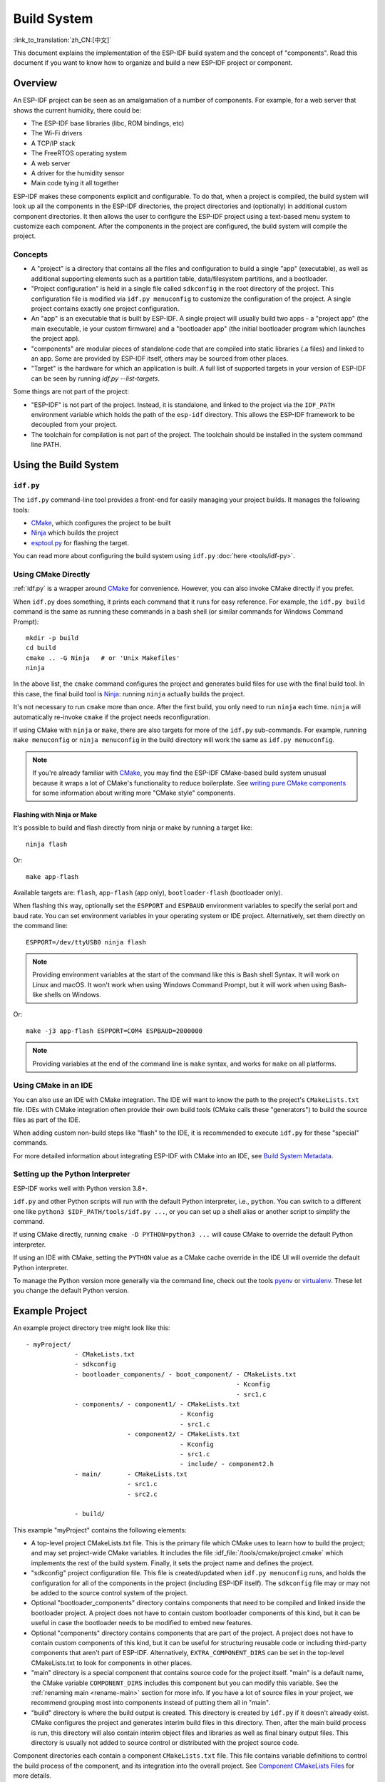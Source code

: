 Build System
************

:link_to_translation:`zh_CN:[中文]`

This document explains the implementation of the ESP-IDF build system and the concept of "components". Read this document if you want to know how to organize and build a new ESP-IDF project or component.


Overview
========

An ESP-IDF project can be seen as an amalgamation of a number of components. For example, for a web server that shows the current humidity, there could be:

- The ESP-IDF base libraries (libc, ROM bindings, etc)
- The Wi-Fi drivers
- A TCP/IP stack
- The FreeRTOS operating system
- A web server
- A driver for the humidity sensor
- Main code tying it all together

ESP-IDF makes these components explicit and configurable. To do that, when a project is compiled, the build system will look up all the components in the ESP-IDF directories, the project directories and (optionally) in additional custom component directories. It then allows the user to configure the ESP-IDF project using a text-based menu system to customize each component. After the components in the project are configured, the build system will compile the project.


Concepts
--------

- A "project" is a directory that contains all the files and configuration to build a single "app" (executable), as well as additional supporting elements such as a partition table, data/filesystem partitions, and a bootloader.

- "Project configuration" is held in a single file called ``sdkconfig`` in the root directory of the project. This configuration file is modified via ``idf.py menuconfig`` to customize the configuration of the project. A single project contains exactly one project configuration.

- An "app" is an executable that is built by ESP-IDF. A single project will usually build two apps - a "project app" (the main executable, ie your custom firmware) and a "bootloader app" (the initial bootloader program which launches the project app).

- "components" are modular pieces of standalone code that are compiled into static libraries (.a files) and linked to an app. Some are provided by ESP-IDF itself, others may be sourced from other places.

- "Target" is the hardware for which an application is built. A full list of supported targets in your version of ESP-IDF can be seen by running `idf.py --list-targets`.

Some things are not part of the project:

- "ESP-IDF" is not part of the project. Instead, it is standalone, and linked to the project via the ``IDF_PATH`` environment variable which holds the path of the ``esp-idf`` directory. This allows the ESP-IDF framework to be decoupled from your project.

- The toolchain for compilation is not part of the project. The toolchain should be installed in the system command line PATH.


Using the Build System
======================

.. _idf.py:

``idf.py``
----------

The ``idf.py`` command-line tool provides a front-end for easily managing your project builds. It manages the following tools:

- CMake_, which configures the project to be built
- Ninja_ which builds the project
- `esptool.py`_ for flashing the target.

You can read more about configuring the build system using ``idf.py`` :doc:`here <tools/idf-py>`.


Using CMake Directly
--------------------

:ref:`idf.py` is a wrapper around CMake_ for convenience. However, you can also invoke CMake directly if you prefer.

.. highlight:: bash

When ``idf.py`` does something, it prints each command that it runs for easy reference. For example, the ``idf.py build`` command is the same as running these commands in a bash shell (or similar commands for Windows Command Prompt)::

  mkdir -p build
  cd build
  cmake .. -G Ninja   # or 'Unix Makefiles'
  ninja

In the above list, the ``cmake`` command configures the project and generates build files for use with the final build tool. In this case, the final build tool is Ninja_: running ``ninja`` actually builds the project.

It's not necessary to run ``cmake`` more than once. After the first build, you only need to run ``ninja`` each time. ``ninja`` will automatically re-invoke ``cmake`` if the project needs reconfiguration.

If using CMake with ``ninja`` or ``make``, there are also targets for more of the ``idf.py`` sub-commands. For example, running ``make menuconfig`` or ``ninja menuconfig`` in the build directory will work the same as ``idf.py menuconfig``.

.. note::

   If you're already familiar with CMake_, you may find the ESP-IDF CMake-based build system unusual because it wraps a lot of CMake's functionality to reduce boilerplate. See `writing pure CMake components`_ for some information about writing more "CMake style" components.


.. _flash-with-ninja-or-make:

Flashing with Ninja or Make
^^^^^^^^^^^^^^^^^^^^^^^^^^^

It's possible to build and flash directly from ninja or make by running a target like::

  ninja flash

Or::

  make app-flash

Available targets are: ``flash``, ``app-flash`` (app only), ``bootloader-flash`` (bootloader only).

When flashing this way, optionally set the ``ESPPORT`` and ``ESPBAUD`` environment variables to specify the serial port and baud rate. You can set environment variables in your operating system or IDE project. Alternatively, set them directly on the command line::

  ESPPORT=/dev/ttyUSB0 ninja flash

.. note::

  Providing environment variables at the start of the command like this is Bash shell Syntax. It will work on Linux and macOS. It won't work when using Windows Command Prompt, but it will work when using Bash-like shells on Windows.

Or::

  make -j3 app-flash ESPPORT=COM4 ESPBAUD=2000000

.. note::

  Providing variables at the end of the command line is ``make`` syntax, and works for ``make`` on all platforms.


Using CMake in an IDE
---------------------

You can also use an IDE with CMake integration. The IDE will want to know the path to the project's ``CMakeLists.txt`` file. IDEs with CMake integration often provide their own build tools (CMake calls these "generators") to build the source files as part of the IDE.

When adding custom non-build steps like "flash" to the IDE, it is recommended to execute ``idf.py`` for these "special" commands.

For more detailed information about integrating ESP-IDF with CMake into an IDE, see `Build System Metadata`_.


.. _setting-python-interpreter:

Setting up the Python Interpreter
---------------------------------

ESP-IDF works well with Python version 3.8+.

``idf.py`` and other Python scripts will run with the default Python interpreter, i.e., ``python``. You can switch to a different one like ``python3 $IDF_PATH/tools/idf.py ...``, or you can set up a shell alias or another script to simplify the command.

If using CMake directly, running ``cmake -D PYTHON=python3 ...`` will cause CMake to override the default Python interpreter.

If using an IDE with CMake, setting the ``PYTHON`` value as a CMake cache override in the IDE UI will override the default Python interpreter.

To manage the Python version more generally via the command line, check out the tools pyenv_ or virtualenv_. These let you change the default Python version.


.. _example-project-structure:

Example Project
===============

.. highlight:: none

An example project directory tree might look like this::

    - myProject/
                 - CMakeLists.txt
                 - sdkconfig
                 - bootloader_components/ - boot_component/ - CMakeLists.txt
                                                            - Kconfig
                                                            - src1.c
                 - components/ - component1/ - CMakeLists.txt
                                             - Kconfig
                                             - src1.c
                               - component2/ - CMakeLists.txt
                                             - Kconfig
                                             - src1.c
                                             - include/ - component2.h
                 - main/       - CMakeLists.txt
                               - src1.c
                               - src2.c

                 - build/

This example "myProject" contains the following elements:

- A top-level project CMakeLists.txt file. This is the primary file which CMake uses to learn how to build the project; and may set project-wide CMake variables. It includes the file :idf_file:`/tools/cmake/project.cmake` which implements the rest of the build system. Finally, it sets the project name and defines the project.

- "sdkconfig" project configuration file. This file is created/updated when ``idf.py menuconfig`` runs, and holds the configuration for all of the components in the project (including ESP-IDF itself). The ``sdkconfig`` file may or may not be added to the source control system of the project.

- Optional "bootloader_components" directory contains components that need to be compiled and linked inside the bootloader project. A project does not have to contain custom bootloader components of this kind, but it can be useful in case the bootloader needs to be modified to embed new features.

- Optional "components" directory contains components that are part of the project. A project does not have to contain custom components of this kind, but it can be useful for structuring reusable code or including third-party components that aren't part of ESP-IDF. Alternatively, ``EXTRA_COMPONENT_DIRS`` can be set in the top-level CMakeLists.txt to look for components in other places.

- "main" directory is a special component that contains source code for the project itself. "main" is a default name, the CMake variable ``COMPONENT_DIRS`` includes this component but you can modify this variable. See the :ref:`renaming main <rename-main>` section for more info. If you have a lot of source files in your project, we recommend grouping most into components instead of putting them all in "main".

- "build" directory is where the build output is created. This directory is created by ``idf.py`` if it doesn't already exist. CMake configures the project and generates interim build files in this directory. Then, after the main build process is run, this directory will also contain interim object files and libraries as well as final binary output files. This directory is usually not added to source control or distributed with the project source code.

Component directories each contain a component ``CMakeLists.txt`` file. This file contains variable definitions to control the build process of the component, and its integration into the overall project. See `Component CMakeLists Files`_ for more details.

Each component may also include a ``Kconfig`` file defining the `component configuration`_ options that can be set via ``menuconfig``. Some components may also include ``Kconfig.projbuild`` and ``project_include.cmake`` files, which are special files for `overriding parts of the project`_.


Project CMakeLists File
=======================

Each project has a single top-level ``CMakeLists.txt`` file that contains build settings for the entire project. By default, the project CMakeLists can be quite minimal.


Minimal Example CMakeLists
--------------------------

.. highlight:: cmake

Minimal project::

      cmake_minimum_required(VERSION 3.16)
      include($ENV{IDF_PATH}/tools/cmake/project.cmake)
      project(myProject)


.. _project-mandatory-parts:

Mandatory Parts
---------------

The inclusion of these three lines, in the order shown above, is necessary for every project:

- ``cmake_minimum_required(VERSION 3.16)`` tells CMake the minimum version that is required to build the project. ESP-IDF is designed to work with CMake 3.16 or newer. This line must be the first line in the CMakeLists.txt file.
- ``include($ENV{IDF_PATH}/tools/cmake/project.cmake)`` pulls in the rest of the CMake functionality to configure the project, discover all the components, etc.
- ``project(myProject)`` creates the project itself, and specifies the project name. The project name is used for the final binary output files of the app - ie ``myProject.elf``, ``myProject.bin``. Only one project can be defined per CMakeLists file.


.. _optional_project_variable:

Optional Project Variables
--------------------------

These variables all have default values that can be overridden for custom behavior. Look in :idf_file:`/tools/cmake/project.cmake` for all of the implementation details.

- ``COMPONENT_DIRS``: Directories to search for components. Defaults to ``IDF_PATH/components``, ``PROJECT_DIR/components``, and ``EXTRA_COMPONENT_DIRS``. Override this variable if you don't want to search for components in these places.

- ``EXTRA_COMPONENT_DIRS``: Optional list of additional directories to search for components. Paths can be relative to the project directory, or absolute.

- ``COMPONENTS``: A list of component names to build into the project. Defaults to all components found in the ``COMPONENT_DIRS`` directories. Use this variable to "trim down" the project for faster build times. Note that any component which "requires" another component via the REQUIRES or PRIV_REQUIRES arguments on component registration will automatically have it added to this list, so the ``COMPONENTS`` list can be very short.

- ``BOOTLOADER_IGNORE_EXTRA_COMPONENT``: A list of components, placed in ``bootloader_components/``, that should be ignored by the bootloader compilation. Use this variable if a bootloader component needs to be included conditionally inside the project.

Any paths in these variables can be absolute paths, or set relative to the project directory.

To set these variables, use the `cmake set command <cmake set_>`_ ie ``set(VARIABLE "VALUE")``. The ``set()`` commands should be placed after the ``cmake_minimum(...)`` line but before the ``include(...)`` line.


.. _rename-main:

Renaming ``main`` Component
----------------------------

The build system provides special treatment to the ``main`` component. It is a component that gets automatically added to the build provided that it is in the expected location, PROJECT_DIR/main. All other components in the build are also added as its dependencies, saving the user from hunting down dependencies and providing a build that works right out of the box. Renaming the ``main`` component causes the loss of these behind-the-scenes heavy lifting, requiring the user to specify the location of the newly renamed component and manually specify its dependencies. Specifically, the steps to renaming ``main`` are as follows:

1. Rename ``main`` directory.
2. Set ``EXTRA_COMPONENT_DIRS`` in the project CMakeLists.txt to include the renamed ``main`` directory.
3. Specify the dependencies in the renamed component's CMakeLists.txt file via REQUIRES or PRIV_REQUIRES arguments :ref:`on component registration <cmake_minimal_component_cmakelists>`.


Overriding Default Build Specifications
---------------------------------------

The build sets some global build specifications (compile flags, definitions, etc.) that gets used in compiling all sources from all components.

.. highlight:: cmake

For example, one of the default build specifications set is the compile option ``-Wextra``. Suppose a user wants to use override this with ``-Wno-extra``,
it should be done after ``project()``::


    cmake_minimum_required(VERSION 3.16)
    include($ENV{IDF_PATH}/tools/cmake/project.cmake)
    project(myProject)

    idf_build_set_property(COMPILE_OPTIONS "-Wno-error" APPEND)

This ensures that the compile options set by the user won't be overridden by the default build specifications, since the latter are set inside ``project()``.


.. _component-directories:

Component CMakeLists Files
==========================

Each project contains one or more components. Components can be part of ESP-IDF, part of the project's own components directory, or added from custom component directories (:ref:`see above <component-directories>`).

A component is any directory in the ``COMPONENT_DIRS`` list which contains a ``CMakeLists.txt`` file.


Searching for Components
------------------------

The list of directories in ``COMPONENT_DIRS`` is searched for the project's components. Directories in this list can either be components themselves (ie they contain a `CMakeLists.txt` file), or they can be top-level directories whose sub-directories are components.

When CMake runs to configure the project, it logs the components included in the build. This list can be useful for debugging the inclusion/exclusion of certain components.


.. _cmake-components-same-name:

Multiple Components with the Same Name
--------------------------------------

When ESP-IDF is collecting all the components to compile, the search precedence is as follows (from highest to lowest):

* Project components
* Components from ``EXTRA_COMPONENT_DIRS``
* Project managed components, downloaded by the IDF Component Manager into ``PROJECT_DIR/managed_components``, unless the IDF Component Manager is disabled.
* ESP-IDF components (``IDF_PATH/components``)

If two or more of these directories contain component sub-directories with the same name, the component with higher precedence is used. This allows, for example, overriding ESP-IDF components with a modified version by copying that component from the ESP-IDF components directory to the project components directory and then modifying it there. If used in this way, the ESP-IDF directory itself can remain untouched.

.. note::

  If a component is overridden in an existing project by moving it to a new location, the project will not automatically see the new component path. Run ``idf.py reconfigure`` (or delete the project build folder) and then build again.


.. _cmake_minimal_component_cmakelists:

Minimal Component CMakeLists
----------------------------

.. highlight:: cmake

The minimal component ``CMakeLists.txt`` file simply registers the component to the build system using ``idf_component_register``::

  idf_component_register(SRCS "foo.c" "bar.c"
                         INCLUDE_DIRS "include"
                         REQUIRES mbedtls)

- ``SRCS`` is a list of source files (``*.c``, ``*.cpp``, ``*.cc``, ``*.S``). These source files will be compiled into the component library.
- ``INCLUDE_DIRS`` is a list of directories to add to the global include search path for any component which requires this component, and also the main source files.
- ``REQUIRES`` is not actually required, but it is very often required to declare what other components this component will use. See :ref:`component requirements <component-requirements>`.

A library with the name of the component will be built and linked to the final app.

Directories are usually specified relative to the ``CMakeLists.txt`` file itself, although they can be absolute.

There are other arguments that can be passed to ``idf_component_register``. These arguments are discussed :ref:`here <cmake-component-register>`.

See `example component requirements`_ and  `example component CMakeLists`_ for more complete component ``CMakeLists.txt`` examples.


.. _preset_component_variables:

Preset Component Variables
--------------------------

The following component-specific variables are available for use inside component CMakeLists, but should not be modified:

- ``COMPONENT_DIR``: The component directory. Evaluates to the absolute path of the directory containing ``CMakeLists.txt``. The component path cannot contain spaces. This is the same as the ``CMAKE_CURRENT_SOURCE_DIR`` variable.
- ``COMPONENT_NAME``: Name of the component. Same as the name of the component directory.
- ``COMPONENT_ALIAS``: Alias of the library created internally by the build system for the component.
- ``COMPONENT_LIB``: Name of the library created internally by the build system for the component.

The following variables are set at the project level, but available for use in component CMakeLists:

- ``CONFIG_*``: Each value in the project configuration has a corresponding variable available in cmake. All names begin with ``CONFIG_``. :doc:`More information here </api-reference/kconfig>`.
- ``ESP_PLATFORM``: Set to 1 when the CMake file is processed within the ESP-IDF build system.


Build/Project Variables
-----------------------

The following are some project/build variables that are available as build properties and whose values can be queried using ``idf_build_get_property`` from the component CMakeLists.txt:

- ``PROJECT_NAME``: Name of the project, as set in project CMakeLists.txt file.
- ``PROJECT_DIR``: Absolute path of the project directory containing the project CMakeLists. Same as the ``CMAKE_SOURCE_DIR`` variable.
- ``COMPONENTS``: Names of all components that are included in this build, formatted as a semicolon-delimited CMake list.
- ``IDF_VER``: Git version of ESP-IDF (produced by ``git describe``)
- ``IDF_VERSION_MAJOR``, ``IDF_VERSION_MINOR``, ``IDF_VERSION_PATCH``: Components of ESP-IDF version, to be used in conditional expressions. Note that this information is less precise than that provided by ``IDF_VER`` variable. ``v4.0-dev-*``, ``v4.0-beta1``, ``v4.0-rc1`` and ``v4.0`` will all have the same values of ``IDF_VERSION_*`` variables, but different ``IDF_VER`` values.
- ``IDF_TARGET``: Name of the target for which the project is being built.
- ``PROJECT_VER``: Project version.

  * If :ref:`CONFIG_APP_PROJECT_VER_FROM_CONFIG` option is set, the value of :ref:`CONFIG_APP_PROJECT_VER` will be used.
  * Else, if ``PROJECT_VER`` variable is set in project CMakeLists.txt file, its value will be used.
  * Else, if the ``PROJECT_DIR/version.txt`` exists, its contents will be used as ``PROJECT_VER``.
  * Else, if the project is located inside a Git repository, the output of git description will be used.
  * Otherwise, ``PROJECT_VER`` will be "1".
- ``EXTRA_PARTITION_SUBTYPES``: CMake list of extra partition subtypes. Each subtype description is a comma-separated string with ``type_name, subtype_name, numeric_value`` format. Components may add new subtypes by appending them to this list.

Other build properties are listed :ref:`here <cmake-build-properties>`.


.. _component_build_control:

Controlling Component Compilation
---------------------------------

.. highlight:: cmake

To pass compiler options when compiling source files belonging to a particular component, use the `target_compile_options`_ function::

  target_compile_options(${COMPONENT_LIB} PRIVATE -Wno-unused-variable)

To apply the compilation flags to a single source file, use the CMake `set_source_files_properties`_ command::

    set_source_files_properties(mysrc.c
        PROPERTIES COMPILE_FLAGS
        -Wno-unused-variable
    )

This can be useful if there is upstream code that emits warnings.

.. note::

    CMake `set_source_files_properties`_ command is not applicable when the source files have been populated with help of the ``SRC_DIRS`` variable in ``idf_component_register``. See :ref:`cmake-file-globbing` for more details.

When using these commands, place them after the call to ``idf_component_register`` in the component CMakeLists file.


.. _component-configuration:

Component Configuration
=======================

Each component can also have a ``Kconfig`` file, alongside ``CMakeLists.txt``. This contains configuration settings to add to the configuration menu for this component.

These settings are found under the "Component Settings" menu when menuconfig is run.

To create a component Kconfig file, it is easiest to start with one of the Kconfig files distributed with ESP-IDF.

For an example, see `Adding conditional configuration`_.


Preprocessor Definitions
========================

The ESP-IDF build system adds the following C preprocessor definitions on the command line:

- ``ESP_PLATFORM`` : Can be used to detect that build happens within ESP-IDF.
- ``IDF_VER`` : Defined to a git version string.  E.g. ``v2.0`` for a tagged release or ``v1.0-275-g0efaa4f`` for an arbitrary commit.


.. _component-requirements:

Component Requirements
======================

When compiling each component, the ESP-IDF build system recursively evaluates its dependencies. This means each component needs to declare the components that it depends on ("requires").


When Writing a Component
------------------------

.. code-block:: cmake

   idf_component_register(...
                          REQUIRES mbedtls
                          PRIV_REQUIRES console spiffs)

- ``REQUIRES`` should be set to all components whose header files are #included from the *public* header files of this component.

- ``PRIV_REQUIRES`` should be set to all components whose header files are #included from *any source files* in this component, unless already listed in ``REQUIRES``. Also, any component which is required to be linked in order for this component to function correctly.

- The values of ``REQUIRES`` and ``PRIV_REQUIRES`` should not depend on any configuration choices (``CONFIG_xxx`` macros). This is because requirements are expanded before the configuration is loaded. Other component variables (like include paths or source files) can depend on configuration choices.

- Not setting either or both ``REQUIRES`` variables is fine. If the component has no requirements except for the `Common component requirements`_ needed for RTOS, libc, etc.

If a component only supports some target chips (values of ``IDF_TARGET``) then it can specify ``REQUIRED_IDF_TARGETS`` in the ``idf_component_register`` call to express these requirements. In this case, the build system will generate an error if the component is included in the build, but does not support the selected target.

.. note::

  In CMake terms, ``REQUIRES`` & ``PRIV_REQUIRES`` are approximate wrappers around the CMake functions ``target_link_libraries(... PUBLIC ...)`` and ``target_link_libraries(... PRIVATE ...)``.


.. _example component requirements:

Example of Component Requirements
---------------------------------

Imagine there is a ``car`` component, which uses the ``engine`` component, which uses the ``spark_plug`` component:

.. code-block:: none

    - autoProject/
                 - CMakeLists.txt
                 - components/ - car/ - CMakeLists.txt
                                         - car.c
                                         - car.h
                               - engine/ - CMakeLists.txt
                                         - engine.c
                                         - include/ - engine.h
                               - spark_plug/  - CMakeLists.txt
                                              - spark_plug.c
                                              - spark_plug.h


Car Component
^^^^^^^^^^^^^

.. highlight:: c

The ``car.h`` header file is the public interface for the ``car`` component. This header includes ``engine.h`` directly because it uses some declarations from this header::

  /* car.h */
  #include "engine.h"

  #ifdef ENGINE_IS_HYBRID
  #define CAR_MODEL "Hybrid"
  #endif

And car.c includes ``car.h`` as well::

  /* car.c */
  #include "car.h"

This means the ``car/CMakeLists.txt`` file needs to declare that ``car`` requires ``engine``:

.. code-block:: cmake

  idf_component_register(SRCS "car.c"
                    INCLUDE_DIRS "."
                    REQUIRES engine)

- ``SRCS`` gives the list of source files in the ``car`` component.
- ``INCLUDE_DIRS`` gives the list of public include directories for this component. Because the public interface is ``car.h``, the directory containing ``car.h`` is listed here.
- ``REQUIRES`` gives the list of components required by the public interface of this component. Because ``car.h`` is a public header and includes a header from ``engine``, we include ``engine`` here. This makes sure that any other component which includes ``car.h`` will be able to recursively include the required ``engine.h`` also.


Engine Component
^^^^^^^^^^^^^^^^

.. highlight:: c

The ``engine`` component also has a public header file ``include/engine.h``, but this header is simpler::

  /* engine.h */
  #define ENGINE_IS_HYBRID

  void engine_start(void);

The implementation is in ``engine.c``::

  /* engine.c */
  #include "engine.h"
  #include "spark_plug.h"

  ...

In this component, ``engine`` depends on ``spark_plug`` but this is a private dependency. ``spark_plug.h`` is needed to compile ``engine.c``, but not needed to include ``engine.h``.

This means that the ``engine/CMakeLists.txt`` file can use ``PRIV_REQUIRES``:

.. code-block:: cmake

  idf_component_register(SRCS "engine.c"
                    INCLUDE_DIRS "include"
                    PRIV_REQUIRES spark_plug)

As a result, source files in the ``car`` component don't need the ``spark_plug`` include directories added to their compiler search path. This can speed up compilation, and stops compiler command lines from becoming longer than necessary.


Spark Plug Component
^^^^^^^^^^^^^^^^^^^^

The ``spark_plug`` component doesn't depend on anything else. It has a public header file ``spark_plug.h``, but this doesn't include headers from any other components.

This means that the ``spark_plug/CMakeLists.txt`` file doesn't need any ``REQUIRES`` or ``PRIV_REQUIRES`` clauses:

.. code-block:: cmake

  idf_component_register(SRCS "spark_plug.c"
                    INCLUDE_DIRS ".")


Source File Include Directories
-------------------------------

Each component's source file is compiled with these include path directories, as specified in the passed arguments to ``idf_component_register``:

.. code-block:: cmake

  idf_component_register(..
                         INCLUDE_DIRS "include"
                         PRIV_INCLUDE_DIRS "other")


- The current component's ``INCLUDE_DIRS`` and ``PRIV_INCLUDE_DIRS``.
- The ``INCLUDE_DIRS`` belonging to all other components listed in the ``REQUIRES`` and ``PRIV_REQUIRES`` parameters (ie all the current component's public and private dependencies).
- Recursively, all of the ``INCLUDE_DIRS`` of those components ``REQUIRES`` lists (ie all public dependencies of this component's dependencies, recursively expanded).


Main Component Requirements
---------------------------

The component named ``main`` is special because it automatically requires all other components in the build. So it's not necessary to pass ``REQUIRES`` or ``PRIV_REQUIRES`` to this component. See :ref:`renaming main <rename-main>` for a description of what needs to be changed if no longer using the ``main`` component.


.. _component-common-requirements:

Common Component Requirements
-----------------------------

To avoid duplication, every component automatically requires some "common" IDF components even if they are not mentioned explicitly. Headers from these components can always be included.

The list of common components is: cxx, newlib, freertos, esp_hw_support, heap, log, soc, hal, esp_rom, esp_common, esp_system, xtensa/riscv.


Including Components in the Build
---------------------------------

- By default, every component is included in the build.
- If you set the ``COMPONENTS`` variable to a minimal list of components used directly by your project, then the build will expand to also include required components. The full list of components will be:

  - Components mentioned explicitly in ``COMPONENTS``.
  - Those components' requirements (evaluated recursively).
  - The "common" components that every component depends on.

- Setting ``COMPONENTS`` to the minimal list of required components can significantly reduce compile times.


.. _component-circular-dependencies:

Circular Dependencies
---------------------

It's possible for a project to contain Component A that requires (``REQUIRES`` or ``PRIV_REQUIRES``) Component B, and Component B that requires Component A. This is known as a dependency cycle or a circular dependency.

CMake will usually handle circular dependencies automatically by repeating the component library names twice on the linker command line. However this strategy doesn't always work, and the build may fail with a linker error about "Undefined reference to ...", referencing a symbol defined by one of the components inside the circular dependency. This is particularly likely if there is a large circular dependency, i.e., A > B > C > D > A.

The best solution is to restructure the components to remove the circular dependency. In most cases, a software architecture without circular dependencies has desirable properties of modularity and clean layering and will be more maintainable in the long term. However, removing circular dependencies is not always possible.

To bypass a linker error caused by a circular dependency, the simplest workaround is to increase the CMake `LINK_INTERFACE_MULTIPLICITY`_ property of one of the component libraries. This causes CMake to repeat this library and its dependencies more than two times on the linker command line.

For example:

.. code-block:: cmake

    set_property(TARGET ${COMPONENT_LIB} APPEND PROPERTY LINK_INTERFACE_MULTIPLICITY 3)

- This line should be placed after ``idf_component_register`` in the component CMakeLists.txt file.
- If possible, place this line in the component that creates the circular dependency by depending on a lot of other components. However, the line can be placed inside any component that is part of the cycle. Choosing the component that owns the source file shown in the linker error message, or the component that defines the symbol(s) mentioned in the linker error message, is a good place to start.
- Usually increasing the value to 3 (default is 2) is enough, but if this doesn't work then try increasing the number further.
- Adding this option will make the linker command line longer, and the linking stage slower.


Advanced Workaround: Undefined Symbols
^^^^^^^^^^^^^^^^^^^^^^^^^^^^^^^^^^^^^^

If only one or two symbols are causing a circular dependency, and all other dependencies are linear, then there is an alternative method to avoid linker errors: Specify the specific symbols required for the "reverse" dependency as undefined symbols at link time.

For example, if component A depends on component B but component B also needs to reference ``reverse_ops`` from component A (but nothing else), then you can add a line like the following to the component B CMakeLists.txt to resolve the cycle at link time:

.. code-block:: cmake

    # This symbol is provided by 'Component A' at link time
    target_link_libraries(${COMPONENT_LIB} INTERFACE "-u reverse_ops")

- The ``-u`` argument means that the linker will always include this symbol in the link, regardless of dependency ordering.
- This line should be placed after ``idf_component_register`` in the component CMakeLists.txt file.
- If 'Component B' doesn't need to access any headers of 'Component A', only link to a few symbol(s), then this line can be used instead of any ``REQUIRES`` from B to A. This further simplifies the component structure in the build system.

See the `target_link_libraries`_ documentation for more information about this CMake function.


.. _component-requirements-implementation:

Requirements in the Build System Implementation
-----------------------------------------------

- Very early in the CMake configuration process, the script ``expand_requirements.cmake`` is run. This script does a partial evaluation of all component CMakeLists.txt files and builds a graph of component requirements (this :ref:`graph may have cycles <component-circular-dependencies>`). The graph is used to generate a file ``component_depends.cmake`` in the build directory.
- The main CMake process then includes this file and uses it to determine the list of components to include in the build (internal ``BUILD_COMPONENTS`` variable). The ``BUILD_COMPONENTS`` variable is sorted so dependencies are listed first, however, as the component dependency graph has cycles this cannot be guaranteed for all components. The order should be deterministic given the same set of components and component dependencies.
- The value of ``BUILD_COMPONENTS`` is logged by CMake as "Component names: "
- Configuration is then evaluated for the components included in the build.
- Each component is included in the build normally and the CMakeLists.txt file is evaluated again to add the component libraries to the build.


Component Dependency Order
^^^^^^^^^^^^^^^^^^^^^^^^^^

The order of components in the ``BUILD_COMPONENTS`` variable determines other orderings during the build:

- Order that :ref:`project_include.cmake` files are included in the project.
- Order that the list of header paths is generated for compilation (via ``-I`` argument). (Note that for a given component's source files, only that component's dependency's header paths are passed to the compiler.)


Adding Link-Time Dependencies
^^^^^^^^^^^^^^^^^^^^^^^^^^^^^

.. highlight:: cmake

The ESP-IDF CMake helper function ``idf_component_add_link_dependency`` adds a link-only dependency between one component and another. In almost all cases, it is better to use the ``PRIV_REQUIRES`` feature in ``idf_component_register`` to create a dependency. However, in some cases, it's necessary to add the link-time dependency of another component to this component, i.e., the reverse order to ``PRIV_REQUIRES`` (for example: :doc:`/api-reference/peripherals/spi_flash/spi_flash_override_driver`).

To make another component depend on this component at link time::

  idf_component_add_link_dependency(FROM other_component)

Place this line after the line with ``idf_component_register``.

It's also possible to specify both components by name::

  idf_component_add_link_dependency(FROM other_component TO that_component)


.. _override_project_config:

Overriding Parts of the Project
===============================

.. _project_include.cmake:

Project_include.cmake
---------------------

For components that have build requirements that must be evaluated before any component CMakeLists files are evaluated, you can create a file called ``project_include.cmake`` in the component directory. This CMake file is included when ``project.cmake`` is evaluating the entire project.

``project_include.cmake`` files are used inside ESP-IDF, for defining project-wide build features such as ``esptool.py`` command line arguments and the ``bootloader`` "special app".

Unlike component ``CMakeLists.txt`` files, when including a ``project_include.cmake`` file the current source directory (``CMAKE_CURRENT_SOURCE_DIR`` and working directory) is the project directory. Use the variable ``COMPONENT_DIR`` for the absolute directory of the component.

Note that ``project_include.cmake`` isn't necessary for the most common component uses, such as adding include directories to the project, or ``LDFLAGS`` to the final linking step. These values can be customized via the ``CMakeLists.txt`` file itself. See `Optional Project Variables`_ for details.

``project_include.cmake`` files are included in the order given in ``BUILD_COMPONENTS`` variable (as logged by CMake). This means that a component's ``project_include.cmake`` file will be included after it's all dependencies' ``project_include.cmake`` files, unless both components are part of a dependency cycle. This is important if a ``project_include.cmake`` file relies on variables set by another component. See also :ref:`above <component-requirements-implementation>`.

Take great care when setting variables or targets in a ``project_include.cmake`` file. As the values are included in the top-level project CMake pass, they can influence or break functionality across all components!


KConfig.projbuild
-----------------

This is an equivalent to ``project_include.cmake`` for :ref:`component-configuration` KConfig files. If you want to include configuration options at the top level of menuconfig, rather than inside the "Component Configuration" sub-menu, then these can be defined in the KConfig.projbuild file alongside the ``CMakeLists.txt`` file.

Take care when adding configuration values in this file, as they will be included across the entire project configuration. Where possible, it's generally better to create a KConfig file for :ref:`component-configuration`.

``project_include.cmake`` files are used inside ESP-IDF, for defining project-wide build features such as ``esptool.py`` command line arguments and the ``bootloader`` "special app".


Wrappers to Redefine or Extend Existing Functions
-------------------------------------------------

Thanks to the linker's wrap feature, it is possible to redefine or extend the behavior of an existing ESP-IDF function. To do so, you will need to provide the following CMake declaration in your project's ``CMakeLists.txt`` file:

.. code-block:: cmake

    target_link_libraries(${COMPONENT_LIB} INTERFACE "-Wl,--wrap=function_to_redefine")

Where ``function_to_redefine`` is the name of the function to redefine or extend. This option will let the linker replace all the calls to ``function_to_redefine`` functions in the binary libraries with calls to ``__wrap_function_to_redefine`` function. Thus, you must define this new symbol in your application.

The linker will provide a new symbol named ``__real_function_to_redefine`` which points to the former implementation of the function to redefine. It can be called from the new implementation, making it an extension of the former one.

This mechanism is shown in the example :example:`build_system/wrappers`. Check :idf_file:`examples/build_system/wrappers/README.md` for more details.


Override the Default Bootloader
-------------------------------

Thanks to the optional ``bootloader_components`` directory present in your ESP-IDf project, it is possible to override the default ESP-IDF bootloader. To do so, a new ``bootloader_components/main`` component should be defined, which will make the project directory tree look like the following:

    - myProject/
                 - CMakeLists.txt
                 - sdkconfig
                 - bootloader_components/ - main/ - CMakeLists.txt
                                                  - Kconfig
                                                  - my_bootloader.c
                 - main/       - CMakeLists.txt
                               - app_main.c

                 - build/


Here the ``my_bootloader.c`` file becomes source code for the new bootloader, which means that it will need to perform all the required operations to set up and load the ``main`` application from flash.

It is also possible to conditionally replace the bootloader depending on a certain condition, such as the target for example. This can be achieved thanks to the ``BOOTLOADER_IGNORE_EXTRA_COMPONENT`` CMake variable. This list can be used to tell the ESP-IDF bootloader project to ignore and not compile the given components present in ``bootloader_components``. For example, if one wants to use the default bootloader for ESP32 target, then ``myProject/CMakeLists.txt`` should look like the following::

    include($ENV{IDF_PATH}/tools/cmake/project.cmake)

    if(${IDF_TARGET} STREQUAL "esp32")
        set(BOOTLOADER_IGNORE_EXTRA_COMPONENT "main")
    endif()

    project(main)

It is important to note that this can also be used for any other bootloader components than ``main``. In all cases, the prefix ``bootloader_component`` must not be specified.

See :example:`custom_bootloader/bootloader_override` for an example of overriding the default bootloader.


.. _config_only_component:

Configuration-Only Components
=============================

Special components which contain no source files, only ``Kconfig.projbuild`` and ``KConfig``, can have a one-line ``CMakeLists.txt`` file which calls the function ``idf_component_register()`` with no arguments specified. This function will include the component in the project build, but no library will be built *and* no header files will be added to any included paths.


Debugging CMake
===============

For full details about CMake_ and CMake commands, see the `CMake v3.16 documentation`_.

Some tips for debugging the ESP-IDF CMake-based build system:

- When CMake runs, it prints quite a lot of diagnostic information including lists of components and component paths.
- Running ``cmake -DDEBUG=1`` will produce more verbose diagnostic output from the IDF build system.
- Running ``cmake`` with the ``--trace`` or ``--trace-expand`` options will give a lot of information about control flow. See the `cmake command line documentation`_.

When included from a project CMakeLists file, the ``project.cmake`` file defines some utility modules and global variables and then sets ``IDF_PATH`` if it was not set in the system environment.

It also defines an overridden custom version of the built-in CMake_ ``project`` function. This function is overridden to add all of the ESP-IDF specific project functionality.


.. _warn-undefined-variables:

Warning On Undefined Variables
------------------------------

By default, the function of warnings on undefined variables is disabled.

To enable this function, we can pass the ``--warn-uninitialized`` flag to CMake_ or pass the ``--cmake-warn-uninitialized`` flag to ``idf.py`` so it will print a warning if an undefined variable is referenced in the build. This can be very useful to find buggy CMake files.

Browse the :idf_file:`/tools/cmake/project.cmake` file and supporting functions in :idf:`/tools/cmake/` for more details.


.. _component_cmakelists_example:


Example Component CMakeLists
============================

Because the build environment tries to set reasonable defaults that will work most of the time, component ``CMakeLists.txt`` can be very small or even empty (see `Minimal Component CMakeLists`_). However, overriding `preset_component_variables`_ is usually required for some functionality.

Here are some more advanced examples of component CMakeLists files.


.. _add_conditional_config:

Adding Conditional Configuration
--------------------------------

The configuration system can be used to conditionally compile some files depending on the options selected in the project configuration.

.. highlight:: none

``Kconfig``::

    config FOO_ENABLE_BAR
        bool "Enable the BAR feature."
        help
            This enables the BAR feature of the FOO component.

``CMakeLists.txt``::

    set(srcs "foo.c" "more_foo.c")

    if(CONFIG_FOO_ENABLE_BAR)
        list(APPEND srcs "bar.c")
    endif()

   idf_component_register(SRCS "${srcs}"
                        ...)

This example makes use of the CMake `if <cmake if_>`_ function and `list APPEND <cmake list_>`_ function.

This can also be used to select or stub out an implementation, as such:

``Kconfig``::

    config ENABLE_LCD_OUTPUT
        bool "Enable LCD output."
        help
            Select this if your board has an LCD.

    config ENABLE_LCD_CONSOLE
        bool "Output console text to LCD"
        depends on ENABLE_LCD_OUTPUT
        help
            Select this to output debugging output to the LCD

    config ENABLE_LCD_PLOT
        bool "Output temperature plots to LCD"
        depends on ENABLE_LCD_OUTPUT
        help
            Select this to output temperature plots

.. highlight:: cmake

``CMakeLists.txt``::

    if(CONFIG_ENABLE_LCD_OUTPUT)
       set(srcs lcd-real.c lcd-spi.c)
    else()
       set(srcs lcd-dummy.c)
    endif()

    # We need font if either console or plot is enabled
    if(CONFIG_ENABLE_LCD_CONSOLE OR CONFIG_ENABLE_LCD_PLOT)
       list(APPEND srcs "font.c")
    endif()

    idf_component_register(SRCS "${srcs}"
                        ...)


Conditions Which Depend on the Target
-------------------------------------

The current target is available to CMake files via ``IDF_TARGET`` variable.

In addition to that, if target ``xyz`` is used (``IDF_TARGET=xyz``), then Kconfig variable ``CONFIG_IDF_TARGET_XYZ`` will be set.

Note that component dependencies may depend on ``IDF_TARGET`` variable, but not on Kconfig variables. Also one can not use Kconfig variables in ``include`` statements in CMake files, but ``IDF_TARGET`` can be used in such context.


Source Code Generation
----------------------

Some components will have a situation where a source file isn't supplied with the component itself but has to be generated from another file. Say our component has a header file that consists of the converted binary data of a BMP file, converted using a hypothetical tool called bmp2h. The header file is then included in as C source file called graphics_lib.c::

    add_custom_command(OUTPUT logo.h
         COMMAND bmp2h -i ${COMPONENT_DIR}/logo.bmp -o log.h
         DEPENDS ${COMPONENT_DIR}/logo.bmp
         VERBATIM)

    add_custom_target(logo DEPENDS logo.h)
    add_dependencies(${COMPONENT_LIB} logo)

    set_property(DIRECTORY "${COMPONENT_DIR}" APPEND PROPERTY
         ADDITIONAL_CLEAN_FILES logo.h)

This answer is adapted from the `CMake FAQ entry <cmake faq generated files_>`_, which contains some other examples that will also work with ESP-IDF builds.

In this example, logo.h will be generated in the current directory (the build directory) while logo.bmp comes with the component and resides under the component path. Because logo.h is a generated file, it should be cleaned when the project is cleaned. For this reason, it is added to the `ADDITIONAL_CLEAN_FILES`_ property.

.. note::

   If generating files as part of the project CMakeLists.txt file, not a component CMakeLists.txt, then use build property ``PROJECT_DIR`` instead of ``${COMPONENT_DIR}`` and ``${PROJECT_NAME}.elf`` instead of ``${COMPONENT_LIB}``.)

If a a source file from another component included ``logo.h``, then ``add_dependencies`` would need to be called to add a dependency between the two components, to ensure that the component source files were always compiled in the correct order.


.. _cmake_embed_data:

Embedding Binary Data
---------------------

Sometimes you have a file with some binary or text data that you'd like to make available to your component, but you don't want to reformat the file as a C source.

You can specify argument ``EMBED_FILES`` in the component registration, giving space-delimited names of the files to embed::

  idf_component_register(...
                         EMBED_FILES server_root_cert.der)

Or if the file is a string, you can use the variable ``EMBED_TXTFILES``. This will embed the contents of the text file as a null-terminated string::

  idf_component_register(...
                         EMBED_TXTFILES server_root_cert.pem)

.. highlight:: c

The file's contents will be added to the .rodata section in flash, and are available via symbol names as follows::

  extern const uint8_t server_root_cert_pem_start[] asm("_binary_server_root_cert_pem_start");
  extern const uint8_t server_root_cert_pem_end[]   asm("_binary_server_root_cert_pem_end");

The names are generated from the full name of the file, as given in ``EMBED_FILES``. Characters /, ., etc. are replaced with underscores. The _binary prefix in the symbol name is added by objcopy and is the same for both text and binary files.

.. highlight:: cmake

To embed a file into a project, rather than a component, you can call the function ``target_add_binary_data`` like this::

  target_add_binary_data(myproject.elf "main/data.bin" TEXT)

Place this line after the ``project()`` line in your project CMakeLists.txt file. Replace ``myproject.elf`` with your project name. The final argument can be ``TEXT`` to embed a null-terminated string, or ``BINARY`` to embed the content as-is.

For an example of using this technique, see the "main" component of the file_serving example :example_file:`protocols/http_server/file_serving/main/CMakeLists.txt` - two files are loaded at build time and linked into the firmware.

.. highlight:: cmake

It is also possible to embed a generated file::

  add_custom_command(OUTPUT my_processed_file.bin
                    COMMAND my_process_file_cmd my_unprocessed_file.bin)
  target_add_binary_data(my_target "my_processed_file.bin" BINARY)

In the example above, ``my_processed_file.bin`` is generated from ``my_unprocessed_file.bin`` through some command ``my_process_file_cmd``, then embedded into the target.

To specify a dependence on a target, use the ``DEPENDS`` argument::

  add_custom_target(my_process COMMAND ...)
  target_add_binary_data(my_target "my_embed_file.bin" BINARY DEPENDS my_process)

The ``DEPENDS`` argument to ``target_add_binary_data`` ensures that the target executes first.


Code and Data Placements
------------------------

ESP-IDF has a feature called linker script generation that enables components to define where its code and data will be placed in memory through linker fragment files. These files are processed by the build system, and is used to augment the linker script used for linking app binary. See :doc:`Linker Script Generation <linker-script-generation>` for a quick start guide as well as a detailed discussion of the mechanism.


.. _component-build-full-override:

Fully Overriding the Component Build Process
--------------------------------------------

.. highlight:: cmake

Obviously, there are cases where all these recipes are insufficient for a certain component, for example when the component is basically a wrapper around another third-party component not originally intended to be compiled under this build system. In that case, it's possible to forego the ESP-IDF build system entirely by using a CMake feature called ExternalProject_. Example component CMakeLists::

  # External build process for quirc, runs in source dir and
  # produces libquirc.a
  externalproject_add(quirc_build
      PREFIX ${COMPONENT_DIR}
      SOURCE_DIR ${COMPONENT_DIR}/quirc
      CONFIGURE_COMMAND ""
      BUILD_IN_SOURCE 1
      BUILD_COMMAND make CC=${CMAKE_C_COMPILER} libquirc.a
      INSTALL_COMMAND ""
      )

   # Add libquirc.a to the build process
   add_library(quirc STATIC IMPORTED GLOBAL)
   add_dependencies(quirc quirc_build)

   set_target_properties(quirc PROPERTIES IMPORTED_LOCATION
        ${COMPONENT_DIR}/quirc/libquirc.a)
   set_target_properties(quirc PROPERTIES INTERFACE_INCLUDE_DIRECTORIES
        ${COMPONENT_DIR}/quirc/lib)

   set_directory_properties( PROPERTIES ADDITIONAL_CLEAN_FILES
        "${COMPONENT_DIR}/quirc/libquirc.a")

(The above CMakeLists.txt can be used to create a component named ``quirc`` that builds the quirc_ project using its own Makefile.)

- ``externalproject_add`` defines an external build system.

  - ``SOURCE_DIR``, ``CONFIGURE_COMMAND``, ``BUILD_COMMAND`` and ``INSTALL_COMMAND`` should always be set. ``CONFIGURE_COMMAND`` can be set to an empty string if the build system has no "configure" step. ``INSTALL_COMMAND`` will generally be empty for ESP-IDF builds.
  - Setting ``BUILD_IN_SOURCE`` means the build directory is the same as the source directory. Otherwise, you can set ``BUILD_DIR``.
  - Consult the ExternalProject_ documentation for more details about ``externalproject_add()``

- The second set of commands adds a library target, which points to the "imported" library file built by the external system. Some properties need to be set in order to add include directories and tell CMake where this file is.
- Finally, the generated library is added to `ADDITIONAL_CLEAN_FILES`_. This means ``make clean`` will delete this library. (Note that the other object files from the build won't be deleted.)

.. only:: esp32

   .. note:: When using an external build process with PSRAM, remember to add ``-mfix-esp32-psram-cache-issue`` to the C compiler arguments. See :ref:`CONFIG_SPIRAM_CACHE_WORKAROUND` for details of this flag.


.. _ADDITIONAL_CLEAN_FILES_note:

ExternalProject Dependencies and Clean Builds
^^^^^^^^^^^^^^^^^^^^^^^^^^^^^^^^^^^^^^^^^^^^^

CMake has some unusual behavior around external project builds:

- `ADDITIONAL_CLEAN_FILES`_ only works when "make" or "ninja" is used as the build system. If an IDE build system is used, it won't delete these files when cleaning.
- However, the ExternalProject_ configure & build commands will *always* be re-run after a clean is run.
- Therefore, there are two alternative recommended ways to configure the external build command:

    1. Have the external ``BUILD_COMMAND`` run a full clean compile of all sources. The build command will be run if any of the dependencies passed to ``externalproject_add`` with ``DEPENDS`` have changed, or if this is a clean build (ie any of ``idf.py clean``, ``ninja clean``, or ``make clean`` was run.)
    2. Have the external ``BUILD_COMMAND`` be an incremental build command. Pass the parameter ``BUILD_ALWAYS 1`` to ``externalproject_add``. This means the external project will be built each time a build is run, regardless of dependencies. This is only recommended if the external project has correct incremental build behavior, and doesn't take too long to run.

The best of these approaches for building an external project will depend on the project itself, its build system, and whether you anticipate needing to frequently recompile the project.


.. _custom-sdkconfig-defaults:

Custom Sdkconfig Defaults
=========================

For example projects or other projects where you don't want to specify a full sdkconfig configuration, but you do want to override some key values from the ESP-IDF defaults, it is possible to create a file ``sdkconfig.defaults`` in the project directory. This file will be used when creating a new config from scratch, or when any new config value hasn't yet been set in the ``sdkconfig`` file.

To override the name of this file or to specify multiple files, set the ``SDKCONFIG_DEFAULTS`` environment variable or set ``SDKCONFIG_DEFAULTS`` in top-level ``CMakeLists.txt``. File names that are not specified as full paths are resolved relative to current project's directory.

When specifying multiple files, use a semicolon as the list separator. Files listed first will be applied first. If a particular key is defined in multiple files, the definition in the latter file will override definitions from former files.

Some of the IDF examples include a ``sdkconfig.ci`` file. This is part of the continuous integration (CI) test framework and is ignored by the normal build process.


Target-dependent Sdkconfig Defaults
-----------------------------------

If and only if an ``sdkconfig.defaults`` file exists, the build system will also attempt to load defaults from an ``sdkconfig.defaults.TARGET_NAME`` file, where ``TARGET_NAME`` is the value of ``IDF_TARGET``. For example, for ``esp32`` target, default settings will be taken from ``sdkconfig.defaults`` first, and then from ``sdkconfig.defaults.esp32``. If there are no generic default settings, an empty ``sdkconfig.defaults`` still needs to be created if the build system should recognize any additional target-dependent ``sdkconfig.defaults.TARGET_NAME`` files.

If ``SDKCONFIG_DEFAULTS`` is used to override the name of defaults file/files, the name of target-specific defaults file will be derived from ``SDKCONFIG_DEFAULTS`` value/values using the rule above. When there are multiple files in ``SDKCONFIG_DEFAULTS``, target-specific file will be applied right after the file bringing it in, before all latter files in ``SDKCONFIG_DEFAULTS``

For example, if ``SDKCONFIG_DEFAULTS="sdkconfig.defaults;sdkconfig_devkit1"``, and there is a file ``sdkconfig.defaults.esp32`` in the same folder, then the files will be applied in the following order: (1) sdkconfig.defaults (2) sdkconfig.defaults.esp32 (3) sdkconfig_devkit1.


.. _flash_parameters:

Flash Arguments
===============

There are some scenarios that we want to flash the target board without IDF. For this case we want to save the built binaries, esptool.py and esptool write_flash arguments. It's simple to write a script to save binaries and esptool.py.

After running a project build, the build directory contains binary output files (``.bin`` files) for the project and also the following flashing data files:

- ``flash_project_args`` contains arguments to flash the entire project (app, bootloader, partition table, PHY data if this is configured).
- ``flash_app_args`` contains arguments to flash only the app.
- ``flash_bootloader_args`` contains arguments to flash only the bootloader.

.. highlight:: bash

You can pass any of these flasher argument files to ``esptool.py`` as follows::

  python esptool.py --chip esp32 write_flash @build/flash_project_args

Alternatively, it is possible to manually copy the parameters from the argument file and pass them on the command line.

The build directory also contains a generated file ``flasher_args.json`` which contains project flash information, in JSON format. This file is used by ``idf.py`` and can also be used by other tools which need information about the project build.


Building the Bootloader
=======================

The bootloader is a special "subproject" inside :idf:`/components/bootloader/subproject`. It has its own project CMakeLists.txt file and builds separate .ELF and .BIN files to the main project. However, it shares its configuration and build directory with the main project.

The subproject is inserted as an external project from the top-level project, by the file :idf_file:`/components/bootloader/project_include.cmake`. The main build process runs CMake for the subproject, which includes discovering components (a subset of the main components) and generating a bootloader-specific config (derived from the main ``sdkconfig``).


.. _write-pure-component:

Writing Pure CMake Components
=============================

The ESP-IDF build system "wraps" CMake with the concept of "components", and helper functions to automatically integrate these components into a project build.

However, underneath the concept of "components" is a full CMake build system. It is also possible to make a component which is pure CMake.

.. highlight:: cmake

Here is an example minimal "pure CMake" component CMakeLists file for a component named ``json``::

  add_library(json STATIC
  cJSON/cJSON.c
  cJSON/cJSON_Utils.c)

  target_include_directories(json PUBLIC cJSON)

- This is actually an equivalent declaration to the IDF ``json`` component :idf_file:`/components/json/CMakeLists.txt`.
- This file is quite simple as there are not a lot of source files. For components with a large number of files, the globbing behavior of ESP-IDF's component logic can make the component CMakeLists style simpler.)
- Any time a component adds a library target with the component name, the ESP-IDF build system will automatically add this to the build, expose public include directories, etc. If a component wants to add a library target with a different name, dependencies will need to be added manually via CMake commands.


Using Third-Party CMake Projects with Components
================================================

CMake is used for a lot of open-source C and C++ projects — code that users can tap into for their applications. One of the benefits of having a CMake build system is the ability to import these third-party projects, sometimes even without modification! This allows for users to be able to get functionality that may not yet be provided by a component, or use another library for the same functionality.

.. highlight:: cmake

Importing a library might look like this for a hypothetical library ``foo`` to be used in the ``main`` component::

  # Register the component
  idf_component_register(...)

  # Set values of hypothetical variables that control the build of `foo`
  set(FOO_BUILD_STATIC OFF)
  set(FOO_BUILD_TESTS OFF)

  # Create and import the library targets
  add_subdirectory(foo)

  # Publicly link `foo` to `main` component
  target_link_libraries(main PUBLIC foo)

For an actual example, take a look at :example:`build_system/cmake/import_lib`. Take note that what needs to be done in order to import the library may vary. It is recommended to read up on the library's documentation for instructions on how to import it from other projects. Studying the library's CMakeLists.txt and build structure can also be helpful.

It is also possible to wrap a third-party library to be used as a component in this manner. For example, the :component:`mbedtls` component is a wrapper for Espressif's fork of `mbedtls <https://github.com/Mbed-TLS/mbedtls>`_. See its :component_file:`component CMakeLists.txt <mbedtls/CMakeLists.txt>`.

The CMake variable ``ESP_PLATFORM`` is set to 1 whenever the ESP-IDF build system is being used. Tests such as ``if (ESP_PLATFORM)`` can be used in generic CMake code if special IDF-specific logic is required.


Using ESP-IDF Components from External Libraries
------------------------------------------------

The above example assumes that the external library ``foo`` (or ``tinyxml`` in the case of the ``import_lib`` example) doesn't need to use any ESP-IDF APIs apart from common APIs such as libc, libstdc++, etc. If the external library needs to use APIs provided by other ESP-IDF components, this needs to be specified in the external CMakeLists.txt file by adding a dependency on the library target ``idf::<componentname>``.

For example, in the ``foo/CMakeLists.txt`` file::

  add_library(foo bar.c fizz.cpp buzz.cpp)

  if(ESP_PLATFORM)
    # On ESP-IDF, bar.c needs to include esp_flash.h from the spi_flash component
    target_link_libraries(foo PRIVATE idf::spi_flash)
  endif()


Using Prebuilt Libraries with Components
========================================

.. highlight:: cmake

Another possibility is that you have a prebuilt static library (``.a`` file), built by some other build process.

The ESP-IDF build system provides a utility function ``add_prebuilt_library`` for users to be able to easily import and use prebuilt libraries::

  add_prebuilt_library(target_name lib_path [REQUIRES req1 req2 ...] [PRIV_REQUIRES req1 req2 ...])

where:

- ``target_name``- name that can be used to reference the imported library, such as when linking to other targets
- ``lib_path``- path to prebuilt library; may be an absolute or relative path to the component directory

Optional arguments ``REQUIRES`` and ``PRIV_REQUIRES`` specify dependency on other components. These have the same meaning as the arguments for ``idf_component_register``.

Take note that the prebuilt library must have been compiled for the same target as the consuming project. Configuration relevant to the prebuilt library must also match. If not paid attention to, these two factors may contribute to subtle bugs in the app.

For an example, take a look at :example:`build_system/cmake/import_prebuilt`.


Using ESP-IDF in Custom CMake Projects
======================================

ESP-IDF provides a template CMake project for easily creating an application. However, in some instances the user might already have an existing CMake project or may want to create a custom one. In these cases it is desirable to be able to consume IDF components as libraries to be linked to the user's targets (libraries/executables).

It is possible to do so by using the :ref:`build system APIs provided <cmake_buildsystem_api>` by :idf_file:`tools/cmake/idf.cmake`. For example:

.. code-block:: cmake

  cmake_minimum_required(VERSION 3.16)
  project(my_custom_app C)

  # Include CMake file that provides ESP-IDF CMake build system APIs.
  include($ENV{IDF_PATH}/tools/cmake/idf.cmake)

  # Include ESP-IDF components in the build, may be thought as an equivalent of
  # add_subdirectory() but with some additional processing and magic for ESP-IDF build
  # specific build processes.
  idf_build_process(esp32)

  # Create the project executable and plainly link the newlib component to it using
  # its alias, idf::newlib.
  add_executable(${CMAKE_PROJECT_NAME}.elf main.c)
  target_link_libraries(${CMAKE_PROJECT_NAME}.elf idf::newlib)

  # Let the build system know what the project executable is to attach more targets, dependencies, etc.
  idf_build_executable(${CMAKE_PROJECT_NAME}.elf)

The example in :example:`build_system/cmake/idf_as_lib` demonstrates the creation of an application equivalent to :example:`hello world application <get-started/hello_world>` using a custom CMake project.

.. only:: esp32

   .. note:: The IDF build system can only set compiler flags for source files that it builds. When an external CMakeLists.txt file is used and PSRAM is enabled, remember to add ``-mfix-esp32-psram-cache-issue`` to the C compiler arguments. See :ref:`CONFIG_SPIRAM_CACHE_WORKAROUND` for details of this flag.


.. _cmake_buildsystem_api:

ESP-IDF CMake Build System API
==============================

Idf-build-commands
------------------

.. code-block:: none

  idf_build_get_property(var property [GENERATOR_EXPRESSION])

Retrieve a :ref:`build property <cmake-build-properties>` *property* and store it in *var* accessible from the current scope. Specifying *GENERATOR_EXPRESSION* will retrieve the generator expression string for that property, instead of the actual value, which can be used with CMake commands that support generator expressions.

.. code-block:: none

  idf_build_set_property(property val [APPEND])

Set a :ref:`build property <cmake-build-properties>` *property* with value *val*. Specifying *APPEND* will append the specified value to the current value of the property. If the property does not previously exist or it is currently empty, the specified value becomes the first element/member instead.

.. code-block:: none

  idf_build_component(component_dir [component_source])

Present a directory *component_dir* that contains a component to the build system. Relative paths are converted to absolute paths with respect to current directory.

An optional *component_source* argument can be specified to indicate the source of the component. (default: "project_components")

This argument determines the overriding priority for components with the same name. For detailed information, see :ref:`cmake-components-same-name`.

This argument supports the following values (from highest to lowest priority):

- "project_components" - project components
- "project_extra_components" - components from ``EXTRA_COMPONENT_DIRS``
- "project_managed_components" - custom project dependencies managed by the IDF Component Manager
- "idf_components" - ESP-IDF built-in components, typically under :idf:`/components`

For instance, if a component named "json" is present as both "idf_components", and "project_components", the component as "project_components" takes precedence over the one as "idf_components".

.. warning::

    All calls to this command must be performed before `idf_build_process`. This command does not guarantee that the component will be processed during build (see the `COMPONENTS` argument description for `idf_build_process`).

.. code-block:: none

  idf_build_process(target
                    [PROJECT_DIR project_dir]
                    [PROJECT_VER project_ver]
                    [PROJECT_NAME project_name]
                    [SDKCONFIG sdkconfig]
                    [SDKCONFIG_DEFAULTS sdkconfig_defaults]
                    [BUILD_DIR build_dir]
                    [COMPONENTS component1 component2 ...])

Performs the bulk of the behind-the-scenes magic for including ESP-IDF components such as component configuration, libraries creation, dependency expansion and resolution. Among these functions, perhaps the most important from a user's perspective is the libraries creation by calling each component's ``idf_component_register``. This command creates the libraries for each component, which are accessible using aliases in the form idf::*component_name*.
These aliases can be used to link the components to the user's own targets, either libraries or executables.

The call requires the target chip to be specified with *target* argument. Optional arguments for the call include:

- PROJECT_DIR - directory of the project; defaults to CMAKE_SOURCE_DIR
- PROJECT_NAME - name of the project; defaults to CMAKE_PROJECT_NAME
- PROJECT_VER - version/revision of the project; defaults to "1"
- SDKCONFIG - output path of generated sdkconfig file; defaults to PROJECT_DIR/sdkconfig or CMAKE_SOURCE_DIR/sdkconfig depending if PROJECT_DIR is set
- SDKCONFIG_DEFAULTS - list of files containing default config to use in the build (list must contain full paths); defaults to empty. For each value *filename* in the list, the config from file *filename.target*, if it exists, is also loaded.
- BUILD_DIR - directory to place ESP-IDF build-related artifacts, such as generated binaries, text files, components; defaults to CMAKE_BINARY_DIR
- COMPONENTS - select components to process among the components known by the build system (added via `idf_build_component`). This argument is used to trim the build.
  Other components are automatically added if they are required in the dependency chain, i.e., the public and private requirements of the components in this list are automatically added, and in turn the public and private requirements of those requirements, so on and so forth. If not specified, all components known to the build system are processed.

.. code-block:: none

  idf_build_executable(executable)

Specify the executable *executable* for ESP-IDF build. This attaches additional targets such as dependencies related to flashing, generating additional binary files, etc. Should be called after ``idf_build_process``.

.. code-block:: none

  idf_build_get_config(var config [GENERATOR_EXPRESSION])

Get the value of the specified config. Much like build properties, specifying *GENERATOR_EXPRESSION* will retrieve the generator expression string for that config, instead of the actual value, which can be used with CMake commands that support generator expressions. Actual config values are only known after call to ``idf_build_process``, however.


.. _cmake-build-properties:

Idf-build-properties
--------------------

These are properties that describe the build. Values of build properties can be retrieved by using the build command ``idf_build_get_property``. For example, to get the Python interpreter used for the build:

.. code-block:: cmake

  idf_build_get_property(python PYTHON)
  message(STATUS "The Python intepreter is: ${python}")

- BUILD_DIR - build directory; set from ``idf_build_process`` BUILD_DIR argument
- BUILD_COMPONENTS - list of components included in the build; set by ``idf_build_process``
- BUILD_COMPONENT_ALIASES - list of library alias of components included in the build; set by ``idf_build_process``
- C_COMPILE_OPTIONS - compile options applied to all components' C source files
- COMPILE_OPTIONS - compile options applied to all components' source files, regardless of it being C or C++
- COMPILE_DEFINITIONS - compile definitions applied to all component source files
- CXX_COMPILE_OPTIONS - compile options applied to all components' C++ source files
- DEPENDENCIES_LOCK - lock file path used in component manager. The default value is `dependencies.lock` under the project path.
- EXECUTABLE - project executable; set by call to ``idf_build_executable``
- EXECUTABLE_NAME - name of project executable without extension; set by call to ``idf_build_executable``
- EXECUTABLE_DIR - path containing the output executable
- IDF_COMPONENT_MANAGER - the component manager is enabled by default, but if this property is set to ``0`` it was disabled by the IDF_COMPONENT_MANAGER environment variable
- IDF_PATH - ESP-IDF path; set from IDF_PATH environment variable, if not, inferred from the location of ``idf.cmake``
- IDF_TARGET - target chip for the build; set from the required target argument for ``idf_build_process``
- IDF_VER - ESP-IDF version; set from either a version file or the Git revision of the IDF_PATH repository
- INCLUDE_DIRECTORIES - include directories for all component source files
- KCONFIGS - list of Kconfig files found in components in build; set by ``idf_build_process``
- KCONFIG_PROJBUILDS - list of Kconfig.projbuild files found in components in build; set by ``idf_build_process``
- PROJECT_NAME - name of the project; set from ``idf_build_process`` PROJECT_NAME argument
- PROJECT_DIR - directory of the project; set from ``idf_build_process`` PROJECT_DIR argument
- PROJECT_VER - version of the project; set from ``idf_build_process`` PROJECT_VER argument
- PYTHON - Python interpreter used for the build; set from PYTHON environment variable if available, if not "python" is used
- SDKCONFIG - full path to output config file; set from ``idf_build_process`` SDKCONFIG argument
- SDKCONFIG_DEFAULTS - list of files containing default config to use in the build; set from ``idf_build_process`` SDKCONFIG_DEFAULTS argument
- SDKCONFIG_HEADER - full path to C/C++ header file containing component configuration; set by ``idf_build_process``
- SDKCONFIG_CMAKE - full path to CMake file containing component configuration; set by ``idf_build_process``
- SDKCONFIG_JSON - full path to JSON file containing component configuration; set by ``idf_build_process``
- SDKCONFIG_JSON_MENUS - full path to JSON file containing config menus; set by ``idf_build_process``


Idf-component-commands
----------------------

.. code-block:: none

  idf_component_get_property(var component property [GENERATOR_EXPRESSION])

Retrieve a specified *component*'s :ref:`component property <cmake-component-properties>`, *property* and store it in *var* accessible from the current scope. Specifying *GENERATOR_EXPRESSION* will retrieve the generator expression string for that property, instead of the actual value, which can be used with CMake commands that support generator expressions.

.. code-block:: none

  idf_component_set_property(component property val [APPEND])

Set a specified *component*'s :ref:`component property <cmake-component-properties>`, *property* with value *val*. Specifying *APPEND* will append the specified value to the current value of the property. If the property does not previously exist or it is currently empty, the specified value becomes the first element/member instead.

.. _cmake-component-register:

.. code-block:: none

  idf_component_register([[SRCS src1 src2 ...] | [[SRC_DIRS dir1 dir2 ...] [EXCLUDE_SRCS src1 src2 ...]]
                         [INCLUDE_DIRS dir1 dir2 ...]
                         [PRIV_INCLUDE_DIRS dir1 dir2 ...]
                         [REQUIRES component1 component2 ...]
                         [PRIV_REQUIRES component1 component2 ...]
                         [LDFRAGMENTS ldfragment1 ldfragment2 ...]
                         [REQUIRED_IDF_TARGETS target1 target2 ...]
                         [EMBED_FILES file1 file2 ...]
                         [EMBED_TXTFILES file1 file2 ...]
                         [KCONFIG kconfig]
                         [KCONFIG_PROJBUILD kconfig_projbuild]
                         [WHOLE_ARCHIVE])

Register a component to the build system. Much like the ``project()`` CMake command, this should be called from the component's CMakeLists.txt directly (not through a function or macro) and is recommended to be called before any other command. Here are some guidelines on what commands can **not** be called before ``idf_component_register``:

  - commands that are not valid in CMake script mode
  - custom commands defined in project_include.cmake
  - build system API commands except ``idf_build_get_property``; although consider whether the property may not have been set yet

Commands that set and operate on variables are generally okay to call before ``idf_component_register``.

The arguments for ``idf_component_register`` include:

  - SRCS - component source files used for creating a static library for the component; if not specified, component is a treated as a config-only component and an interface library is created instead.
  - SRC_DIRS, EXCLUDE_SRCS - used to glob source files (.c, .cpp, .S) by specifying directories, instead of specifying source files manually via SRCS. Note that this is subject to the :ref:`limitations of globbing in CMake <cmake-file-globbing>`. Source files specified in EXCLUDE_SRCS are removed from the globbed files.
  - INCLUDE_DIRS - paths, relative to the component directory, which will be added to the include search path for all other components which require the current component
  - PRIV_INCLUDE_DIRS - directory paths, must be relative to the component directory, which will be added to the include search path for this component's source files only
  - REQUIRES - public component requirements for the component
  - PRIV_REQUIRES - private component requirements for the component; ignored on config-only components
  - LDFRAGMENTS - component linker fragment files
  - REQUIRED_IDF_TARGETS - specify the only target the component supports
  - KCONFIG - override the default Kconfig file
  - KCONFIG_PROJBUILD - override the default Kconfig.projbuild file
  - WHOLE_ARCHIVE - if specified, the component library is surrounded by ``-Wl,--whole-archive``, ``-Wl,--no-whole-archive`` when linked. This has the same effect as setting ``WHOLE_ARCHIVE`` component property.

The following are used for :ref:`embedding data into the component <cmake_embed_data>`, and is considered as source files when determining if a component is config-only. This means that even if the component does not specify source files, a static library is still created internally for the component if it specifies either:

  - EMBED_FILES - binary files to be embedded in the component
  - EMBED_TXTFILES - text files to be embedded in the component


.. _cmake-component-properties:

Idf-component-properties
------------------------

These are properties that describe a component. Values of component properties can be retrieved by using the build command ``idf_component_get_property``. For example, to get the directory of the ``freertos`` component:

.. code-block:: cmake

  idf_component_get_property(dir freertos COMPONENT_DIR)
  message(STATUS "The 'freertos' component directory is: ${dir}")

- COMPONENT_ALIAS - alias for COMPONENT_LIB used for linking the component to external targets; set by ``idf_build_component`` and alias library itself is created by ``idf_component_register``
- COMPONENT_DIR - component directory; set by ``idf_build_component``
- COMPONENT_OVERRIDEN_DIR - contains the directory of the original component if :ref:`this component overrides another component <cmake-components-same-name>`
- COMPONENT_LIB - name for created component static/interface library; set by ``idf_build_component`` and library itself is created by ``idf_component_register``
- COMPONENT_NAME - name of the component; set by ``idf_build_component`` based on the component directory name
- COMPONENT_TYPE - type of the component, whether LIBRARY or CONFIG_ONLY. A component is of type LIBRARY if it specifies source files or embeds a file
- COMPONENT_SOURCE - source of the component, one of "idf_components", "project_managed_components", "project_components", "project_extra_components". This is used to determine the override precedence of components with the same name.
- EMBED_FILES - list of files to embed in component; set from ``idf_component_register`` EMBED_FILES argument
- EMBED_TXTFILES - list of text files to embed in component; set from ``idf_component_register`` EMBED_TXTFILES argument
- INCLUDE_DIRS - list of component include directories; set from ``idf_component_register`` INCLUDE_DIRS argument
- KCONFIG - component Kconfig file; set by ``idf_build_component``
- KCONFIG_PROJBUILD - component Kconfig.projbuild; set by ``idf_build_component``
- LDFRAGMENTS - list of component linker fragment files; set from ``idf_component_register`` LDFRAGMENTS argument
- MANAGED_PRIV_REQUIRES - list of private component dependencies added by the IDF component manager from dependencies in ``idf_component.yml`` manifest file
- MANAGED_REQUIRES - list of public component dependencies added by the IDF component manager from dependencies in ``idf_component.yml`` manifest file
- PRIV_INCLUDE_DIRS - list of component private include directories; set from ``idf_component_register`` PRIV_INCLUDE_DIRS on components of type LIBRARY
- PRIV_REQUIRES - list of private component dependencies; set from value of ``idf_component_register`` PRIV_REQUIRES argument and dependencies in ``idf_component.yml`` manifest file
- REQUIRED_IDF_TARGETS - list of targets the component supports; set from ``idf_component_register`` EMBED_TXTFILES argument
- REQUIRES - list of public component dependencies; set from value of ``idf_component_register`` REQUIRES argument and dependencies in ``idf_component.yml`` manifest file
- SRCS - list of component source files; set from SRCS or SRC_DIRS/EXCLUDE_SRCS argument of ``idf_component_register``
- WHOLE_ARCHIVE - if this property is set to ``TRUE`` (or any boolean "true" CMake value: 1, ``ON``, ``YES``, ``Y``), the component library is surrounded by ``-Wl,--whole-archive``, ``-Wl,--no-whole-archive`` when linked. This can be used to force the linker to include every object file into the executable, even if the object file doesn't resolve any references from the rest of the application. This is commonly used when a component contains plugins or modules which rely on link-time registration. This property is ``FALSE`` by default. It can be set to ``TRUE`` from the component CMakeLists.txt file.


.. _cmake-file-globbing:

File Globbing & Incremental Builds
==================================

.. highlight:: cmake

The preferred way to include source files in an ESP-IDF component is to list them manually via SRCS argument to ``idf_component_register``::

  idf_component_register(SRCS library/a.c library/b.c platform/platform.c
                         ...)

This preference reflects the `CMake best practice <https://gist.github.com/mbinna/c61dbb39bca0e4fb7d1f73b0d66a4fd1/>`_ of manually listing source files. This could, however, be inconvenient when there are lots of source files to add to the build. The ESP-IDF build system provides an alternative way for specifying source files using ``SRC_DIRS``::

  idf_component_register(SRC_DIRS library platform
                         ...)

This uses globbing behind the scenes to find source files in the specified directories. Be aware, however, that if a new source file is added and this method is used, then CMake won't know to automatically re-run and this file won't be added to the build.

The trade-off is acceptable when you're adding the file yourself, because you can trigger a clean build or run ``idf.py reconfigure`` to manually re-run CMake_. However, the problem gets harder when you share your project with others who may check out a new version using a source control tool like Git...

For components which are part of ESP-IDF, we use a third party Git CMake integration module (:idf_file:`/tools/cmake/third_party/GetGitRevisionDescription.cmake`) which automatically re-runs CMake any time the repository commit changes. This means if you check out a new ESP-IDF version, CMake will automatically rerun.

For project components (not part of ESP-IDF), there are a few different options:

- If keeping your project file in Git, ESP-IDF will automatically track the Git revision and re-run CMake if the revision changes.
- If some components are kept in a third git repository (not the project repository or ESP-IDF repository), you can add a call to the ``git_describe`` function in a component CMakeLists file in order to automatically trigger re-runs of CMake when the Git revision changes.
- If not using Git, remember to manually run ``idf.py reconfigure`` whenever a source file may change.
- To avoid this problem entirely, use ``SRCS`` argument to ``idf_component_register`` to list all source files in project components.

The best option will depend on your particular project and its users.


.. _build_system_metadata:

Build System Metadata
=====================

For integration into IDEs and other build systems, when CMake runs the build process generates a number of metadata files in the ``build/`` directory. To regenerate these files, run ``cmake`` or ``idf.py reconfigure`` (or any other ``idf.py`` build command).

- ``compile_commands.json`` is a standard format JSON file which describes every source file which is compiled in the project. A CMake feature generates this file, and many IDEs know how to parse it.
- ``project_description.json`` contains some general information about the ESP-IDF project, configured paths, etc.
- ``flasher_args.json`` contains esptool.py arguments to flash the project's binary files. There are also ``flash_*_args`` files which can be used directly with esptool.py. See `Flash arguments`_.
- ``CMakeCache.txt`` is the CMake cache file which contains other information about the CMake process, toolchain, etc.
- ``config/sdkconfig.json`` is a JSON-formatted version of the project configuration values.
- ``config/kconfig_menus.json`` is a JSON-formatted version of the menus shown in menuconfig, for use in external IDE UIs.


JSON Configuration Server
-------------------------

A tool called ``kconfserver`` is provided to allow IDEs to easily integrate with the configuration system logic. ``kconfserver`` is designed to run in the background and interact with a calling process by reading and writing JSON over process stdin & stdout.

You can run ``kconfserver`` from a project via ``idf.py confserver`` or ``ninja kconfserver``, or a similar target triggered from a different build generator.

For more information about ``kconfserver``, see the `esp-idf-kconfig documentation <https://docs.espressif.com/projects/esp-idf-kconfig/en/latest/kconfserver/index.html>`_.


Build System Internals
======================

Build Scripts
-------------

The listfiles for the ESP-IDF build system reside in :idf:`/tools/cmake`. The modules which implement core build system functionality are as follows:

    - build.cmake - Build related commands i.e., build initialization, retrieving/setting build properties, build processing.
    - component.cmake - Component related commands i.e., adding components, retrieving/setting component properties, registering components.
    - kconfig.cmake - Generation of configuration files (sdkconfig, sdkconfig.h, sdkconfig.cmake, etc.) from Kconfig files.
    - ldgen.cmake - Generation  of  final linker script from linker fragment files.
    - target.cmake - Setting build target and toolchain file.
    - utilities.cmake - Miscellaneous helper commands.

 Aside from these files, there are two other important CMake scripts in :idf:`/tools/cmake`:

    - idf.cmake - Sets up the build and includes the core modules listed above. Included in CMake projects in order to access ESP-IDF build system functionality.
    - project.cmake - Includes ``idf.cmake`` and provides a custom ``project()`` command that takes care of all the heavy lifting of building an executable. Included in the top-level CMakeLists.txt of standard ESP-IDF projects.

The rest of the files in :idf:`/tools/cmake` are support or third-party scripts used in the build process.


Build Process
-------------

This section describes the standard ESP-IDF application build process. The build process can be broken down roughly into four phases:

.. blockdiag::
    :scale: 100%
    :caption: ESP-IDF Build System Process
    :align: center

    blockdiag idf-build-system-process {
        Initialization -> Enumeration
        Enumeration -> Processing
        Processing -> Finalization
    }


Initialization
^^^^^^^^^^^^^^

This phase sets up necessary parameters for the build.

    - Upon inclusion of ``idf.cmake`` in ``project.cmake``, the following steps are performed:
        - Set ``IDF_PATH`` from environment variable or inferred from path to ``project.cmake`` included in the top-level CMakeLists.txt.
        - Add :idf:`/tools/cmake` to ``CMAKE_MODULE_PATH`` and include core modules plus the various helper/third-party scripts.
        - Set build tools/executables such as default Python interpreter.
        - Get ESP-IDF git revision and store as ``IDF_VER``.
        - Set global build specifications i.e., compile options, compile definitions, include directories for all components in the build.
        - Add components in :idf:`components` to the build.
    - The initial part of the custom ``project()`` command performs the following steps:
        - Set ``IDF_TARGET`` from environment variable or CMake cache and the corresponding ``CMAKE_TOOLCHAIN_FILE`` to be used.
        - Add components in ``EXTRA_COMPONENT_DIRS`` to the build.
        - Prepare arguments for calling command ``idf_build_process()`` from variables such as ``COMPONENTS``/``EXCLUDE_COMPONENTS``, ``SDKCONFIG``, ``SDKCONFIG_DEFAULTS``.

  The call to ``idf_build_process()`` command marks the end of this phase.


Enumeration
^^^^^^^^^^^
  This phase builds a final list of components to be processed in the build, and is performed in the first half of ``idf_build_process()``.

    - Retrieve each component's public and private requirements. A child process is created which executes each component's CMakeLists.txt in script mode. The values of ``idf_component_register`` REQUIRES and PRIV_REQUIRES argument is returned to the parent build process. This is called early expansion. The variable ``CMAKE_BUILD_EARLY_EXPANSION`` is defined during this step.
    - Recursively include components based on public and private requirements.


Processing
^^^^^^^^^^

  This phase processes the components in the build, and is the second half of ``idf_build_process()``.

  - Load project configuration from sdkconfig file and generate an sdkconfig.cmake and sdkconfig.h header. These define configuration variables/macros that are accessible from the build scripts and C/C++ source/header files, respectively.
  - Include each component's ``project_include.cmake``.
  - Add each component as a subdirectory, processing its CMakeLists.txt. The component CMakeLists.txt calls the registration command, ``idf_component_register`` which adds source files, include directories, creates component library, links dependencies, etc.


Finalization
^^^^^^^^^^^^
  This phase is everything after ``idf_build_process()``.

  - Create executable and link the component libraries to it.
  - Generate project metadata files such as project_description.json and display relevant information about the project built.

Browse :idf_file:`/tools/cmake/project.cmake` for more details.


.. _migrating_from_make:

Migrating from ESP-IDF GNU Make System
======================================

Some aspects of the CMake-based ESP-IDF build system are very similar to the older GNU Make-based system. The developer needs to provide values the include directories, source files etc. There is a syntactical difference, however, as the developer needs to pass these as arguments to the registration command, ``idf_component_register``.


Automatic Conversion Tool
-------------------------

An automatic project conversion tool is available in `tools/cmake/convert_to_cmake.py` in ESP-IDF v4.x releases. The script was removed in v5.0 because of its `make` build system dependency.


No Longer Available in CMake
----------------------------

Some features are significantly different or removed in the CMake-based system. The following variables no longer exist in the CMake-based build system:

- ``COMPONENT_BUILD_DIR``: Use ``CMAKE_CURRENT_BINARY_DIR`` instead.
- ``COMPONENT_LIBRARY``: Defaulted to ``$(COMPONENT_NAME).a``, but the library name could be overriden by the component. The name of the component library can no longer be overriden by the component.
- ``CC``, ``LD``, ``AR``, ``OBJCOPY``: Full paths to each tool from the gcc xtensa cross-toolchain. Use ``CMAKE_C_COMPILER``, ``CMAKE_C_LINK_EXECUTABLE``, ``CMAKE_OBJCOPY``, etc instead. `Full list here <cmake language variables_>`_.
- ``HOSTCC``, ``HOSTLD``, ``HOSTAR``: Full names of each tool from the host native toolchain. These are no longer provided, external projects should detect any required host toolchain manually.
- ``COMPONENT_ADD_LDFLAGS``: Used to override linker flags. Use the CMake `target_link_libraries`_ command instead.
- ``COMPONENT_ADD_LINKER_DEPS``: List of files that linking should depend on. `target_link_libraries`_ will usually infer these dependencies automatically. For linker scripts, use the provided custom CMake function ``target_linker_scripts``.
- ``COMPONENT_SUBMODULES``: No longer used, the build system will automatically enumerate all submodules in the ESP-IDF repository.
- ``COMPONENT_EXTRA_INCLUDES``: Used to be an alternative to ``COMPONENT_PRIV_INCLUDEDIRS`` for absolute paths. Use ``PRIV_INCLUDE_DIRS`` argument to ``idf_component_register`` for all cases now (can be relative or absolute).
- ``COMPONENT_OBJS``: Previously, component sources could be specified as a list of object files. Now they can be specified as a list of source files via ``SRCS`` argument to `idf_component_register`.
- ``COMPONENT_OBJEXCLUDE``: Has been replaced with ``EXCLUDE_SRCS`` argument to ``idf_component_register``. Specify source files (as absolute paths or relative to component directory), instead.
- ``COMPONENT_EXTRA_CLEAN``: Set property ``ADDITIONAL_CLEAN_FILES`` instead but note :ref:`CMake has some restrictions around this functionality <ADDITIONAL_CLEAN_FILES_note>`.
- ``COMPONENT_OWNBUILDTARGET`` & ``COMPONENT_OWNCLEANTARGET``: Use CMake `ExternalProject`_ instead. See :ref:`component-build-full-override` for full details.
- ``COMPONENT_CONFIG_ONLY``: Call ``idf_component_register`` without any arguments instead. See `Configuration-Only Components`_.
- ``CFLAGS``, ``CPPFLAGS``, ``CXXFLAGS``: Use equivalent CMake commands instead. See `Controlling Component Compilation`_.


No Default Values
-----------------

Unlike in the legacy Make-based build system, the following have no default values:

- Source directories (``COMPONENT_SRCDIRS`` variable in Make, ``SRC_DIRS`` argument to ``idf_component_register`` in CMake)
- Include directories (``COMPONENT_ADD_INCLUDEDIRS`` variable in Make, ``INCLUDE_DIRS`` argument to ``idf_component_register`` in CMake)


No Longer Necessary
-------------------

- In the legacy Make-based build system, it is required to also set ``COMPONENT_SRCDIRS`` if ``COMPONENT_SRCS`` is set. In CMake, the equivalent is not necessary i.e., specifying ``SRC_DIRS`` to ``idf_component_register`` if ``SRCS`` is also specified (in fact, ``SRCS`` is ignored if ``SRC_DIRS`` is specified).


Flashing from Make
------------------

``make flash`` and similar targets still work to build and flash. However, project ``sdkconfig`` no longer specifies serial port and baud rate. Environment variables can be used to override these. See :ref:`flash-with-ninja-or-make` for more details.

.. _esp-idf-template: https://github.com/espressif/esp-idf-template
.. _cmake: https://cmake.org
.. _ninja: https://ninja-build.org
.. _esptool.py: https://github.com/espressif/esptool/#readme
.. _CMake v3.16 documentation: https://cmake.org/cmake/help/v3.16/index.html
.. _cmake command line documentation: https://cmake.org/cmake/help/v3.16/manual/cmake.1.html#options
.. _cmake add_library: https://cmake.org/cmake/help/v3.16/command/add_library.html
.. _cmake if: https://cmake.org/cmake/help/v3.16/command/if.html
.. _cmake list: https://cmake.org/cmake/help/v3.16/command/list.html
.. _cmake project: https://cmake.org/cmake/help/v3.16/command/project.html
.. _cmake set: https://cmake.org/cmake/help/v3.16/command/set.html
.. _cmake string: https://cmake.org/cmake/help/v3.16/command/string.html
.. _cmake faq generated files: https://gitlab.kitware.com/cmake/community/-/wikis/FAQ#how-can-i-generate-a-source-file-during-the-build
.. _ADDITIONAL_CLEAN_FILES: https://cmake.org/cmake/help/v3.16/prop_dir/ADDITIONAL_CLEAN_FILES.html
.. _ExternalProject: https://cmake.org/cmake/help/v3.16/module/ExternalProject.html
.. _cmake language variables: https://cmake.org/cmake/help/v3.16/manual/cmake-variables.7.html#variables-for-languages
.. _set_source_files_properties: https://cmake.org/cmake/help/v3.16/command/set_source_files_properties.html
.. _target_compile_options: https://cmake.org/cmake/help/v3.16/command/target_compile_options.html
.. _target_link_libraries: https://cmake.org/cmake/help/v3.16/command/target_link_libraries.html#command:target_link_libraries
.. _cmake_toolchain_file: https://cmake.org/cmake/help/v3.16/variable/CMAKE_TOOLCHAIN_FILE.html
.. _LINK_INTERFACE_MULTIPLICITY: https://cmake.org/cmake/help/v3.16/prop_tgt/LINK_INTERFACE_MULTIPLICITY.html
.. _quirc: https://github.com/dlbeer/quirc
.. _pyenv: https://github.com/pyenv/pyenv#readme
.. _virtualenv: https://virtualenv.pypa.io/en/stable/
